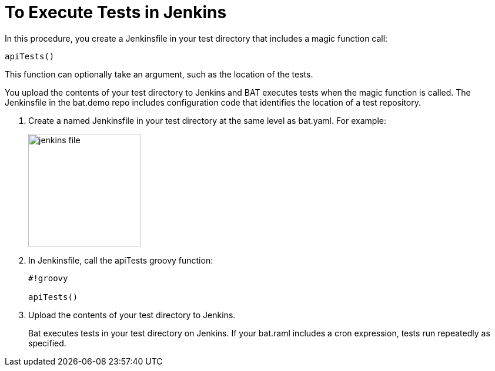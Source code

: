= To Execute Tests in Jenkins

In this procedure, you create a Jenkinsfile in your test directory that includes a magic function call:

`apiTests()`

This function can optionally take an argument, such as the location of the tests.

You upload the contents of your test directory to Jenkins and BAT executes tests when the magic function is called. The Jenkinsfile in the bat.demo repo includes configuration code that identifies the location of a test repository.

. Create a named Jenkinsfile in your test directory at the same level as bat.yaml. For example:
+
image::jenkins-file.png[width=192,height=193]
+
. In Jenkinsfile, call the apiTests groovy function:
+
----
#!groovy

apiTests()
----
+
. Upload the contents of your test directory to Jenkins.
+
Bat executes tests in your test directory on Jenkins. If your bat.raml includes a cron expression, tests run repeatedly as specified.

